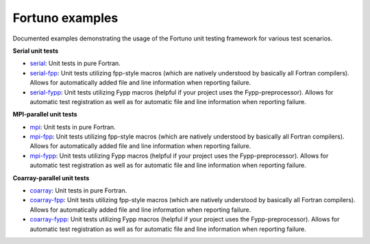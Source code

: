 ****************
Fortuno examples
****************

Documented examples demonstrating the usage of the Fortuno unit testing
framework for various test scenarios.

**Serial unit tests**

- `serial <serial>`_: Unit tests in pure Fortran.

- `serial-fpp <serial-fpp>`_: Unit tests utilizing fpp-style macros (which are
  natively understood by basically all Fortran compilers). Allows for
  automatically added file and line information when reporting failure.

- `serial-fypp <serial-fypp>`_: Unit tests utilizing Fypp macros (helpful if
  your project uses the Fypp-preprocessor). Allows for automatic test
  registration as well as for automatic file and line information when reporting
  failure.


**MPI-parallel unit tests**

- `mpi <mpi>`_: Unit tests in pure Fortran.

- `mpi-fpp <mpi-fpp>`_: Unit tests utilizing fpp-style macros (which are
  natively understood by basically all Fortran compilers). Allows for
  automatically added file and line information when reporting failure.

- `mpi-fypp <mpi-fypp>`_: Unit tests utilizing Fypp macros (helpful if your
  project uses the Fypp-preprocessor). Allows for automatic test registration as
  well as for automatic file and line information when reporting failure.


**Coarray-parallel unit tests**

- `coarray <coarray>`_: Unit tests in pure Fortran.

- `coarray-fpp <coarray-fpp>`_: Unit tests utilizing fpp-style macros (which are
  natively understood by basically all Fortran compilers). Allows for
  automatically added file and line information when reporting failure.

- `coarray-fypp <coarray-fypp>`_: Unit tests utilizing Fypp macros (helpful if
  your project uses the Fypp-preprocessor). Allows for automatic test
  registration as well as for automatic file and line information when reporting
  failure.
